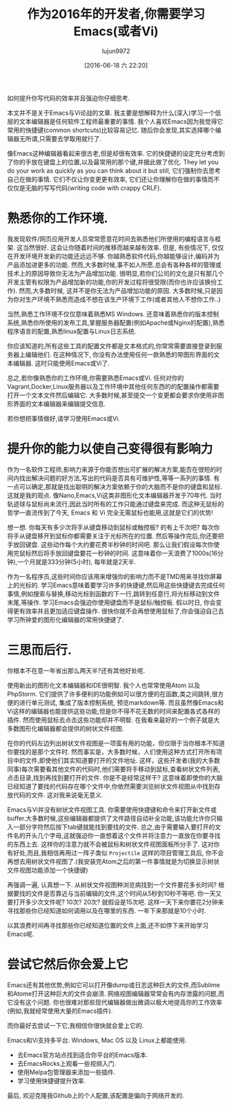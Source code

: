 #+TITLE: 作为2016年的开发者,你需要学习Emacs(或者Vi)
#+URL: http://le-gall.bzh/developer-tips/2016/05/21/you-need-to-learn-emacs/
#+AUTHOR: lujun9972
#+CATEGORY: raw
#+DATE: [2016-06-18 六 22:20]
#+OPTIONS: ^:{}

如何提升你写代码的效率并且强迫你仔细思考.

本文并不是关于Emacs与Vi论战的文章. 我主要是想解释为什么(深入)学习一个低层的文本编辑器是任何软件工程师最重要的事情. 我个人喜欢Emacs因为我觉得它常用的快捷键(common shortcuts)比较容易记忆. 随后你会发现,其实选择哪个编辑器无所谓,只需要去学取用就行了.

像Emacs这种编辑器看起来很古老,但是却很有效率. 它的快捷键的设定充分考虑到了你的手放在键盘上的位置,以及最常用的那个键,并据此做了优化. They let you do your work as quickly as you can think about it but still, 它们强制你去思考自己在做的事情. 它们不仅让你变更更有效率, 它们还让你理解你在做的事情而不仅仅是无脑的写写代码(writing code with crappy CRLF).

* 熟悉你的工作环境.

我发现软件/网页应用开发人员常常愿意花时间去熟悉他们所使用的编程语言与框架. 这当然很好. 这会让你随着时间的推移而越来越有效率. 但是, 有些情况下, 仅仅在开发环境开发新的功能还远远不够. 你越熟悉软件代码,你越能够设计,编码并为产品添加进更多的功能. 然而,大多数时候,事不如人所愿.总会有各种各样的管理或技术上的原因导致你无法为产品增加功能. 很明显,若你们公司的文化是只有那几个开发主管有权限为产品增加新的功能,你的开发过程将很受限(而你也许应该换份工作). 然而,大多数时候, 这并不是你无法为产品增加功能的原因. 大多数时候,只是因为你对生产环境不熟悉而造成不想在该生产环境下工作(或者其他人不想你工作..)

当然,熟悉工作环境不仅仅意味着熟悉MS Windows. 还意味着熟悉你的版本控制系统,熟悉你所使用的发布工具,掌握服务器配置(例如Apache或Nginx的配置),熟悉程序语言的配置,熟悉linux配置与Linux日志系统.

你应该知道的,所有这些工具的配置文件都是文本格式的,你常常需要直接登录到服务器上编辑他们. 在这种情况下, 你没有办法使用任何一款熟悉的带图形界面的文本编辑器. 这时只能使用Emacs或Vi了.

[[http://tuhdo.github.io/static/helm_projectile.gif]]

总之,若你像熟悉你的工作环境,你需要熟悉Emacs或Vi. 任何对你的Vagrant,Docker,Linux服务器以及工作环境中其他任何东西的的配置操作都需要打开一个文本文件然后编辑它. 大多数时候,甚至提交一个变更都会要求你使用非图形界面的文本编辑器来编辑提交信息.

若你想把事情做好,请学习使用Emacs或Vi.

* 提升你的能力以使自己变得很有影响力

作为一名软件工程师,影响力来源于你能否想出可扩展的解决方案,能否在很短的时间内找出解决问题的好方法,写出的代码是否具有可维护性,等等一系列的事情. 有一点可以确定,那就是找出聪明的解决方案依赖于你的大脑而不是你的键盘和鼠标. 这就是我的观点. 像Nano,Emacs,Vi这类非图形化文本编辑器开发于70年代. 当时轨迹球与鼠标尚未流行,因此当时所有的工作只能通过键盘来完成. 而这种无鼠标的哲学一直流传到了今天, Emacs 和 Vi 完全无需鼠标也能用,这就是它们的优势!

想一想. 你每天有多少次将手从键盘移动到鼠标或触控板? 的有上千次吧? 每次你将手从键盘移开到鼠标你都需要关注于光标所在的位置. 然后等操作完后,你还要把手放回键盘. 这些动作每个大约要花费半秒钟的时间吧. 那么让我们假设每次你使用完鼠标然后将手放回键盘要花一秒钟的时间. 这意味着你一天浪费了1000s(16分钟),一个月就是333分钟(5小时), 每年就是2天半.

作为一名程序员,这些时间你应该用来增强你的影响力而不是TMD用来寻找你屏幕上的光标的. 学习Emacs意味着要学习许多的快捷键,然后用这些快捷键去完成任何事情,例如搜索与替换,移动光标到函数的下一行,跳转到任意行,将光标移动到文件末尾,等操作. 学习Emacs会强迫你使用键盘而不是鼠标/触控板. 假以时日, 你会变得更有效率并且更加适应键盘操作. 很快你就不会再想使用鼠标了,你会强迫自己去学习所钟爱的图形化编辑器的常用快捷键了.

* 三思而后行.

你根本不在意一年省出那么两天半?还有其他好处呢.

使用新出的图形化文本编辑器和IDE很明智. 我个人也常常使用Atom 以及 PhpStorm. 它们提供了许多便利的功能例如可以很方便的在函数,类之间跳转,很方便的进行单元测试, 集成了版本控制系统, 预览markdown等. 而且虽然像Emacs和Vi这样的编辑器也能提供这些功能,但是你不得不花无数的时间来配置各式各样的插件. 然而使用鼠标去点击这些功能却并不明智. 在我看来最好的一个例子就是大多数图形化编辑器都会提供的树状文件视图.

在你的代码左边列出树状文件视图是一项蛮有用的功能，但仅限于当你根本不知道你要找的是那个文件时. 然而事实是，大多数时候，人们使用这种方式打开所有项目中的文件,即使他们其实知道要打开的文件地址.  这样，这些开发者(我的大多数同事)每次需要看其他文件的代码时,他们需要将手移动到鼠标,查看树状文件列表,点击目录,找到再找到要打开的文件. 你是不是经常这样干? 这意味着即使你的大脑已经知道了要找的代码存在哪个文件中,你依然需要浏览树状文件视图从中找到存放代码的文件. 这对我来说毫无意义.

Emacs与Vi并没有树状文件视图工具. 你需要使用快捷键和命令来打开新文件或buffer.大多数时候,这些编辑器都提供了文件路径自动补全功能,该功能允许你只输入一部分字符然后按下tab键就能找到要找的文件. 总之,由于需要输入要打开的文件名的开头几个字母,这就强迫你一直想着这个文件并将注意力一直放在你要寻找的东西上去. 这样你的注意力就不会被鼠标和树状文件视图面板所分手了. 这对你有好处,而且,我相信再用过一阵子类似 =Projectile= 这样的项目管理工具后, 你不会再想去用树状文件视图了.(我安装完Atom之后的第一件事情就是为切换显示树状文件视图功能添加一个快捷键)

再强调一遍, 认真想一下. 从树状文件视图种浏览病找到一个文件要花多长时间? 根据要找的文件是否靠近与当前编辑的文件,这个时间从5秒到10秒不等吧.  你一天又要打开多少次文件呢? 10次? 20次? 就假设是15次吧. 这样一天下来你要花2分钟来寻找那些你已经知道如何调用以及在哪里的东西. 一年下来那就是10个小时.

以其浪费时间再寻找那些你已经知道位置的文件上面,还不如停下来开始学习Emacs呢.

* 尝试它然后你会爱上它

Emacs还有其他优势,例如它可以打开像dump或日志这种巨大的文件,而Sublime和Atome打开这种巨大的文件会崩溃. 网络视图编辑器常常会有内存泄露的问题,而它没有这个问题. 你也很难对那些现代编辑器做出微调以极大地提高你的工作效率(例如,我就经常使用大量的Emacs插件).

而你最好去尝试一下它,我相信你很快就会爱上它的.

Emacs和Vi支持多平台. Windows, Mac OS 以及 Linux上都能使用.

+ 去Emacs官方站点找到适合你平台的Emacs版本.
+ 去EmacsRocks上观看一些视频入门.
+ 使用Melpa包管理器来添加一些插件.
+ 学习使用快捷键提升效率.

最后, 欢迎克隆我Github上的个人配置,该配置是偏向于网络开发的.
